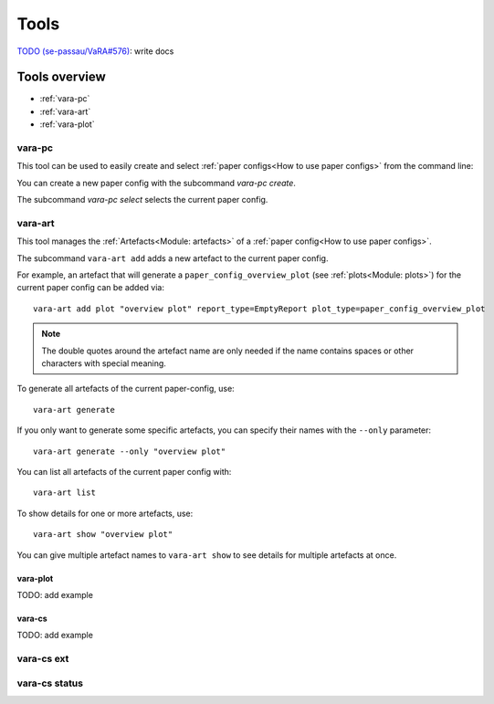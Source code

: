 Tools
=====

`TODO (se-passau/VaRA#576) <https://github.com/se-passau/VaRA/issues/576>`_: write docs

Tools overview
--------------
* :ref:`vara-pc`
* :ref:`vara-art`
* :ref:`vara-plot`

vara-pc
*******

This tool can be used to easily create and select
:ref:`paper configs<How to use paper configs>` from the command line:

.. program-output:: vara-pc -h

You can create a new paper config with the subcommand `vara-pc create`.

.. program-output:: vara-pc create -h

The subcommand `vara-pc select` selects the current paper config.

.. program-output:: vara-pc select -h


vara-art
*********

This tool manages the :ref:`Artefacts<Module: artefacts>` of a
:ref:`paper config<How to use paper configs>`.

.. program-output:: vara-art -h | grep -v " cannot be found. Import failed."

The subcommand ``vara-art add`` adds a new artefact to the current paper config.

.. program-output:: vara-art add -h | grep -v " cannot be found. Import failed."

For example, an artefact that will generate a ``paper_config_overview_plot``
(see :ref:`plots<Module: plots>`) for the current paper config can be added
via::

    vara-art add plot "overview plot" report_type=EmptyReport plot_type=paper_config_overview_plot

.. note::

    The double quotes around the artefact name are only needed if the name
    contains spaces or other characters with special meaning.

.. _vara-art-generate:

To generate all artefacts of the current paper-config, use::

    vara-art generate

If you only want to generate some specific artefacts, you can specify their
names with the ``--only`` parameter::

    vara-art generate --only "overview plot"

You can list all artefacts of the current paper config with::

    vara-art list

To show details for one or more artefacts, use::

    vara-art show "overview plot"

You can give multiple artefact names to ``vara-art show`` to see details for
multiple artefacts at once.


vara-plot
.........

TODO: add example


vara-cs
.......
TODO: add example

vara-cs ext
***********

vara-cs status
**************
